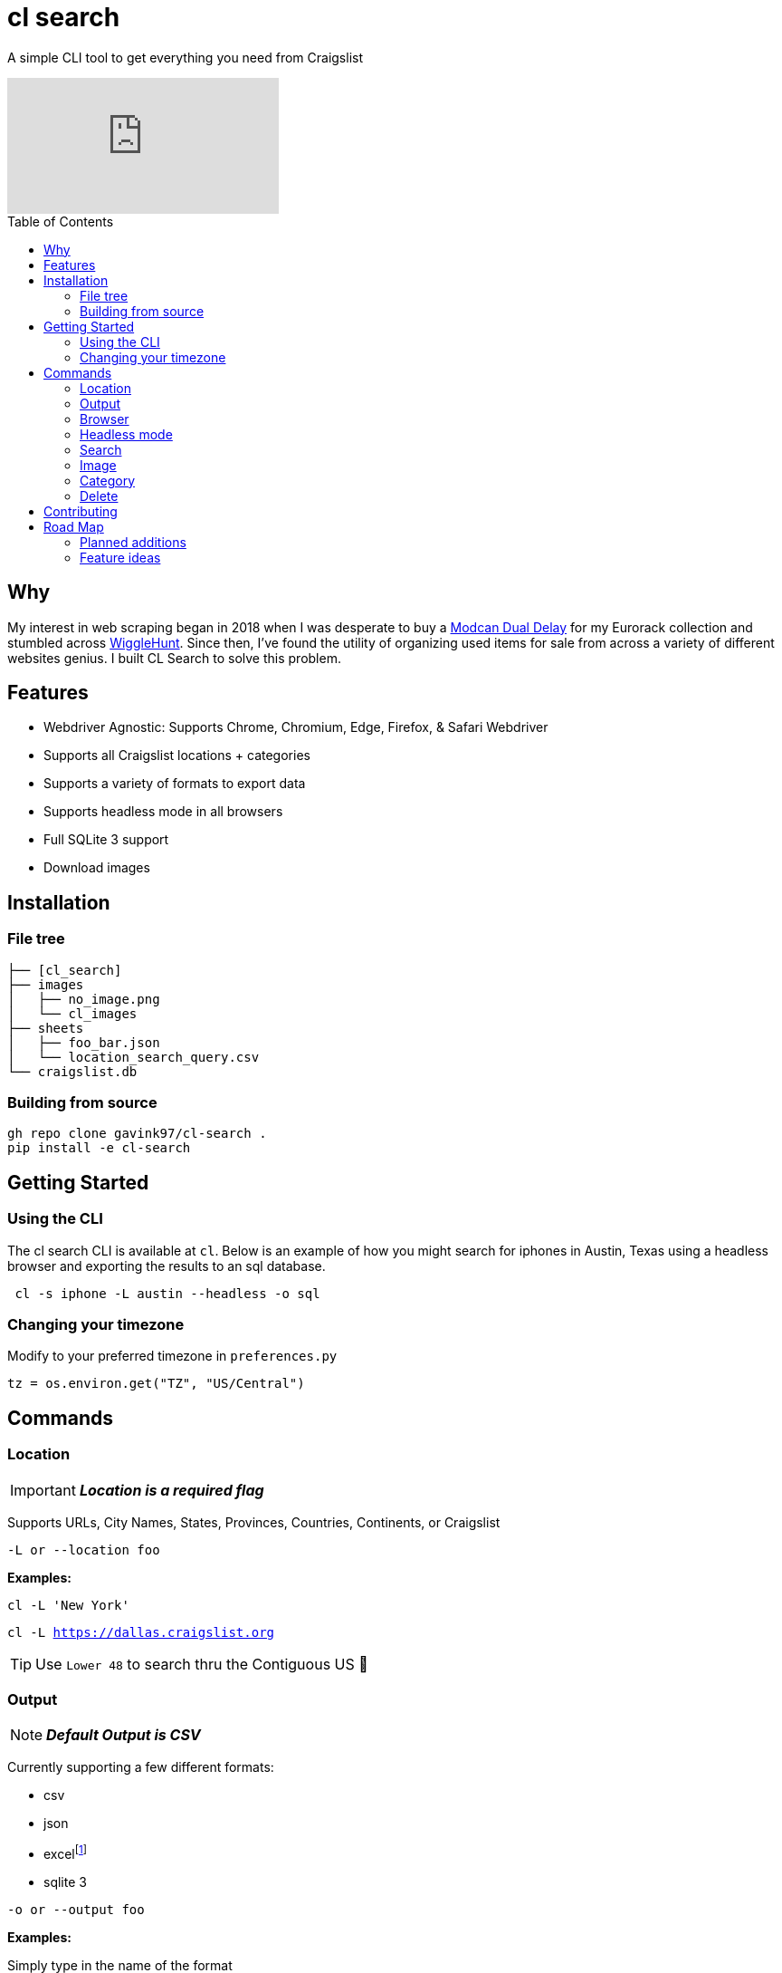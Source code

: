 = cl search
ifdef::env-github[]
Gavin Kondrath <78187175+gavink97@users.noreply.github.com>
v1.0, 2024-04-12
:homepage: https://github.com/gavink97
:tip-caption: :bulb:
:note-caption: :information_source:
:important-caption: :heavy_exclamation_mark:
:caution-caption: :fire:
:warning-caption: :warning:
endif::[]
:toc:
:toc-placement!:
:icons: font

A simple CLI tool to get everything you need from Craigslist

ifdef::env-github[]
image:https://img.youtube.com/vi/pwVZ8CfouIY/maxresdefault.jpg[link=https://youtu.be/pwVZ8CfouIY]
endif::[]

ifndef::env-github[]
video::pwVZ8CfouIY[youtube]
endif::[]

toc::[]

== Why

My interest in web scraping began in 2018 when I was desperate to buy a
https://www.modcan.com/emodules/dualdelay.html[Modcan Dual Delay] for my
Eurorack collection and stumbled across https://wigglehunt.com/[WiggleHunt].
Since then, I’ve found the utility of organizing used items for sale from
across a variety of different websites genius. I built CL Search to solve this
problem.

== Features

- Webdriver Agnostic: Supports Chrome, Chromium, Edge, Firefox, & Safari
  Webdriver
- Supports all Craigslist locations + categories
- Supports a variety of formats to export data
- Supports headless mode in all browsers
- Full SQLite 3 support
- Download images

== Installation

=== File tree

....
├── [cl_search]
├── images
│   ├── no_image.png
│   └── cl_images
├── sheets
│   ├── foo_bar.json
│   └── location_search_query.csv
└── craigslist.db
....

=== Building from source

....
gh repo clone gavink97/cl-search .
pip install -e cl-search
....

== Getting Started

=== Using the CLI

The cl search CLI is available at `cl`. Below is an example of how you might
search for iphones in Austin, Texas using a headless browser and exporting the
results to an sql database.

....
 cl -s iphone -L austin --headless -o sql
....

=== Changing your timezone

Modify to your preferred timezone in `preferences.py`

[, python]
----
tz = os.environ.get("TZ", "US/Central")
----


== Commands

=== Location

IMPORTANT: *_Location is a required flag_*

Supports URLs, City Names, States, Provinces, Countries, Continents, or
Craigslist

`-L or --location foo`

*Examples:*

`cl -L 'New York'`

`cl -L https://dallas.craigslist.org`


TIP: Use `Lower 48` to search thru the Contiguous US 🦅

=== Output

NOTE: *_Default Output is CSV_*

Currently supporting a few different formats:

- csv
- json
- excelfootnote:disclaimer[experimental / incomplete feature]
- sqlite 3


`-o or --output foo`

*Examples:*

Simply type in the name of the format

`cl -L foo -o json`

or just use the extension for ease of use!

`cl -L bar -o xlsx`

=== Browser

NOTE: *_Defaults to Firefox_*

Supports the following browsers:

- Chrome
- Chromium
- Edge
- Firefox
- Safari.

`-b or --browser foo`

=== Headless mode

NOTE: *_False by Default_*

Supports https://www.browserstack.com/guide/what-is-headless-browser-testing[Headless mode] in all major browsers!

`--headless`

=== Search

NOTE: *_No Default / Not Required_*

Query a search or take every listing!

`-s foo`

`-s or --search 'foo bar'`

=== Image

NOTE: *_False by Default_*

Downloads images from the listings.

`-i or --image`

=== Category

NOTE: *_Default All for sale_*

Select the category or subcategory you wish to search in.

`-C or --category 'foo bar'`

_All categories are listed in_ `categories.py`

You can customize these categories by appending to the end of the dict.

=== Delete

NOTE: *_False by Default_*

Deletes old listings from SQL tables

`-D or --delete`

You can modify the timedelta in `database.py` to adjust when listings are
deleted

[, python]
----
time_to_stale = current_time - timedelta(weeks=1)
----

== Contributing

Contributions are welcomed to this project.

Take advantage of https://pre-commit.com/[pre-commit] to lint and test your PRs
before submission.

== Road Map

=== Planned additions
* [x] Add SQL support
* [ ] Views: Add support for Preview View (detailed view)
* [ ] Output Path Arguement
* [ ] Improve CLI Experience
* [ ] Make simple python api

=== Feature ideas
* [ ] Filter Search
* [ ] Spam filters
